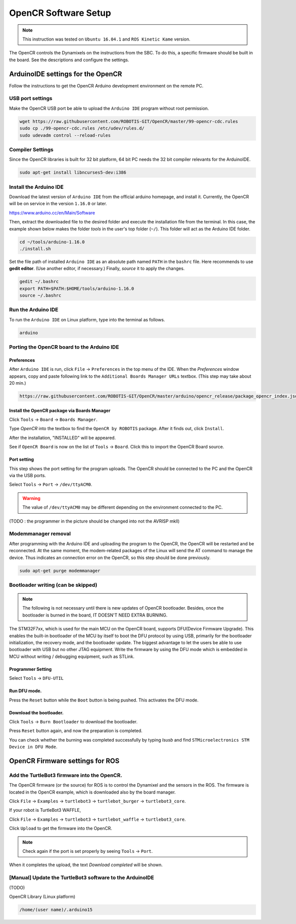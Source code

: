 OpenCR Software Setup
=====================

.. NOTE:: This instruction was tested on ``Ubuntu 16.04.1`` and ``ROS Kinetic Kame`` version.

The OpenCR controls the Dynamixels on the instructions from the SBC. To do this, a specific firmware should be built in the board. See the descriptions and configure the settings.

ArduinoIDE settings for the OpenCR
----------------------------------

Follow the instructions to get the OpenCR Arduino development environment on the remote PC.

USB port settings
~~~~~~~~~~~~~~~~~

Make the OpenCR USB port be able to upload the ``Arduino IDE`` program without root permission.

.. code-block:: bash

  wget https://raw.githubusercontent.com/ROBOTIS-GIT/OpenCR/master/99-opencr-cdc.rules
  sudo cp ./99-opencr-cdc.rules /etc/udev/rules.d/
  sudo udevadm control --reload-rules

Compiler Settings
~~~~~~~~~~~~~~~~~

Since the OpenCR libraries is built for 32 bit platform, 64 bit PC needs the 32 bit compiler relevants for the ArduinoIDE.

.. code-block:: bash

  sudo apt-get install libncurses5-dev:i386


Install the Arduino IDE
~~~~~~~~~~~~~~~~~~~~~~~

Download the latest version of ``Arduino IDE`` from the official arduino homepage, and install it. Currently, the OpenCR will be on service in the version ``1.16.0`` or later.

https://www.arduino.cc/en/Main/Software

Then, extract the downloaded file to the desired folder and execute the installation file from the terminal. In this case, the example shown below makes the folder *tools* in the user's top folder (``~/``). This folder will act as the Arduino IDE folder.

.. code-block:: bash

  cd ~/tools/arduino-1.16.0
  ./install.sh

Set the file path of installed ``Arduino IDE`` as an absolute path named ``PATH`` in the ``bashrc`` file. Here recommends to use **gedit editor**. (Use another editor, if necessary.) Finally, `source` it to apply the changes.

.. code-block:: bash

  gedit ~/.bashrc
  export PATH=$PATH:$HOME/tools/arduino-1.16.0
  source ~/.bashrc

Run the Arduino IDE
~~~~~~~~~~~~~~~~~~~

To run the ``Arduino IDE`` on Linux platform, type into the terminal as follows.

.. code-block:: bash

  arduino

.. image:: images/preparation/ide0.png

Porting the OpenCR board to the Arduino IDE
~~~~~~~~~~~~~~~~~~~~~~~~~~~~~~~~~~~~~~~~~~~

Preferences
...........

After ``Arduino IDE`` is run, click ``File`` → ``Preferences`` in the top menu of the IDE. When the *Preferences* window appears, copy and paste following link to the ``Additional Boards Manager URLs`` textbox. (This step may take about 20 min.)

.. code-block:: bash

  https://raw.githubusercontent.com/ROBOTIS-GIT/OpenCR/master/arduino/opencr_release/package_opencr_index.json


.. image:: images/preparation/ide1.png

Install the OpenCR package via Boards Manager
.............................................

Click ``Tools`` → ``Board`` → ``Boards Manager``.

.. image:: images/preparation/ide2.png

Type `OpenCR` into the textbox to find the ``OpenCR by ROBOTIS`` package. After it finds out, click ``Install``.

.. image:: images/preparation/ide3.png

After the installation, "INSTALLED" will be appeared.

.. image:: images/preparation/ide4.png

See if ``OpenCR Board`` is now on the list of ``Tools`` → ``Board``. Click this to import the OpenCR Board source.

.. image:: images/preparation/ide5.png

Port setting
............

This step shows the port setting for the program uploads. The OpenCR should be connected to the PC and the OpenCR via the USB ports.
 
Select ``Tools`` → ``Port`` → ``/dev/ttyACM0``.

.. WARNING:: The value of ``/dev/ttyACM0`` may be different depending on the environment connected to the PC.

.. image:: images/preparation/ide6.png

(TODO : the programmer in the picture should be changed into not the AVRISP mkll)

Modemmanager removal
~~~~~~~~~~~~~~~~~~~

After programming with the Arduino IDE and uploading the program to the OpenCR, the OpenCR will be restarted and be reconnected. At the same moment, the modem-related packages of the Linux will send the AT command to manage the device. Thus indicates an connection error on the OpenCR, so this step should be done previously.

.. code-block:: bash

  sudo apt-get purge modemmanager


Bootloader writing (can be skipped)
~~~~~~~~~~~~~~~~~~

.. NOTE:: The following is not necessary until there is new updates of OpenCR bootloader. Besides, once the bootloader is burned in the board, IT DOESN'T NEED EXTRA BURNING.

The STM32F7xx, which is used for the main MCU on the OpenCR board, supports DFU(Device Firmware Upgrade). This enables the built-in bootloader of the MCU by itself to boot the DFU protocol by using USB, primarily for the bootloader initialization, the recovery mode, and the bootloader update. The biggest advantage to let the users be able to use bootloader with USB but no other JTAG equipment. Write the firmware by using the DFU mode which is embedded in MCU without writing / debugging equipment, such as STLink.

Programmer Setting
..................

Select ``Tools`` → ``DFU-UTIL``

.. image:: images/preparation/ide7.png

Run DFU mode.
............

Press the ``Reset`` button while the ``Boot`` button is being pushed. This activates the DFU mode.

.. image:: images/preparation/ide8.png

Download the bootloader.
......................

Click ``Tools`` → ``Burn Bootloader`` to download the bootloader.

.. image:: images/preparation/ide9.png

Press ``Reset`` button again, and now the preparation is completed. 

You can check whether the burning was completed successfully by typing *lsusb* and find ``STMicroelectronics STM Device in DFU Mode``.

.. image:: images/preparation/ide10.png

OpenCR Firmware settings for ROS
------

Add the TurtleBot3 firmware into the OpenCR.
~~~~~~~~~~~~~~~~~~~~~~~~~~~~~~~~~~~~~~~

The OpenCR firmware (or the source) for ROS is to control the Dynamixel and the sensors in the ROS. The firmware is located in the OpenCR example, which is downloaded also by the board manager.

Click ``File`` → ``Examples`` → ``turtlebot3`` → ``turtlebot_burger`` → ``turtlebot3_core``.

If your robot is TurtleBot3 WAFFLE,

Click ``File`` → ``Examples`` → ``turtlebot3`` → ``turtlebot_waffle`` → ``turtlebot3_core``.

.. image:: images/opencr/o1.jpg

Click ``Upload`` to get the firmware into the OpenCR.

.. image:: images/opencr/o2.png

.. image:: images/opencr/o3.png

.. NOTE ::

  Check again if the port is set properly by seeing ``Tools`` → ``Port``.

When it completes the upload, the text `Download completed` will be shown.

[Manual] Update the TurtleBot3 software to the ArduinoIDE
~~~~~~~~~~~~~~~~~~~~~~~~~~~~~~~~~~~~~~~

(TODO)

OpenCR Library (Linux platform)

.. code-block:: bash

  /home/(user name)/.arduino15



.. _ROS: http://wiki.ros.org
